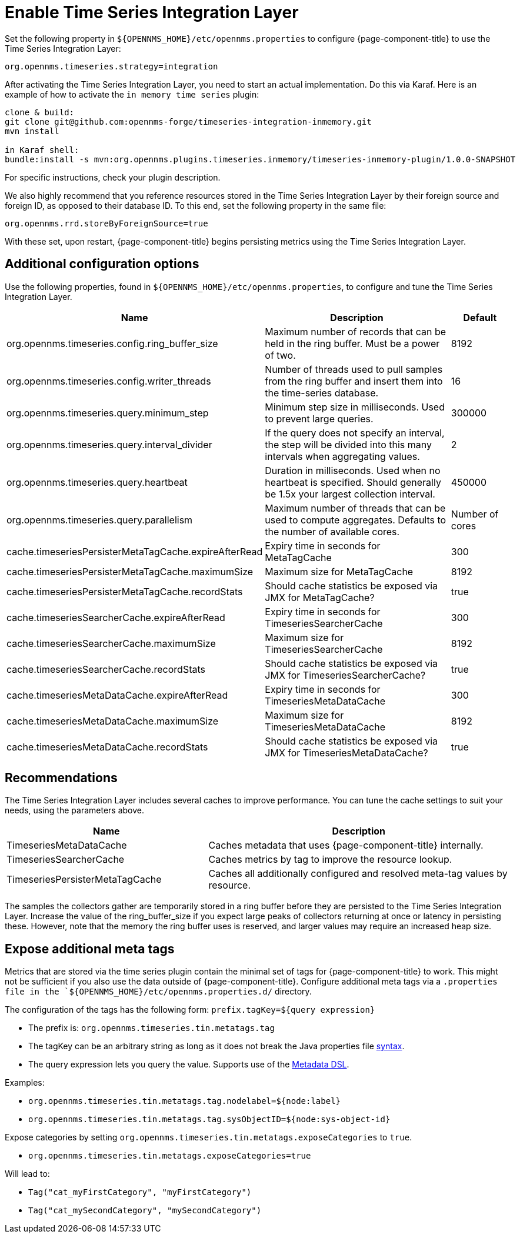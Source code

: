 
= Enable Time Series Integration Layer

Set the following property in `$\{OPENNMS_HOME}/etc/opennms.properties` to configure {page-component-title} to use the Time Series Integration Layer:

[source, properties]
----
org.opennms.timeseries.strategy=integration
----

After activating the Time Series Integration Layer, you need to start an actual implementation.
Do this via Karaf.
Here is an example of how to activate the `in memory time series` plugin:

[source, console]
----
clone & build:
git clone git@github.com:opennms-forge/timeseries-integration-inmemory.git
mvn install

in Karaf shell:
bundle:install -s mvn:org.opennms.plugins.timeseries.inmemory/timeseries-inmemory-plugin/1.0.0-SNAPSHOT
----

For specific instructions, check your plugin description.

We also highly recommend that you reference resources stored in the Time Series Integration Layer by their foreign source and foreign ID, as opposed to their database ID.
To this end, set the following property in the same file:

[source, properties]
----
org.opennms.rrd.storeByForeignSource=true
----

With these set, upon restart, {page-component-title} begins persisting metrics using the Time Series Integration Layer.

== Additional configuration options

Use the following properties, found in `$\{OPENNMS_HOME}/etc/opennms.properties`, to configure and tune the Time Series Integration Layer.

[options="header"]
[cols="2,3,1"]
|===
| Name
| Description
| Default

| org.opennms.timeseries.config.ring_buffer_size
| Maximum number of records that can be held in the ring buffer.
Must be a power of two.
| 8192

| org.opennms.timeseries.config.writer_threads
| Number of threads used to pull samples from the ring buffer and insert them into the time-series database.
| 16

| org.opennms.timeseries.query.minimum_step
| Minimum step size in milliseconds.
Used to prevent large queries.
| 300000

| org.opennms.timeseries.query.interval_divider
| If the query does not specify an interval, the step will be divided into this many intervals when aggregating values.
| 2

| org.opennms.timeseries.query.heartbeat
| Duration in milliseconds.
Used when no heartbeat is specified.
Should generally be 1.5x your largest collection interval.
| 450000

| org.opennms.timeseries.query.parallelism
| Maximum number of threads that can be used to compute aggregates.
Defaults to the number of available cores.
| Number of cores

| cache.timeseriesPersisterMetaTagCache.expireAfterRead
| Expiry time in seconds for MetaTagCache
| 300

| cache.timeseriesPersisterMetaTagCache.maximumSize
| Maximum size for MetaTagCache
| 8192

| cache.timeseriesPersisterMetaTagCache.recordStats
| Should cache statistics be exposed via JMX for MetaTagCache?
| true

| cache.timeseriesSearcherCache.expireAfterRead
| Expiry time in seconds for TimeseriesSearcherCache
| 300

| cache.timeseriesSearcherCache.maximumSize
| Maximum size for TimeseriesSearcherCache
| 8192

| cache.timeseriesSearcherCache.recordStats
| Should cache statistics be exposed via JMX for TimeseriesSearcherCache?
| true

| cache.timeseriesMetaDataCache.expireAfterRead
| Expiry time in seconds for TimeseriesMetaDataCache
| 300

| cache.timeseriesMetaDataCache.maximumSize
| Maximum size for TimeseriesMetaDataCache
| 8192

| cache.timeseriesMetaDataCache.recordStats
| Should cache statistics be exposed via JMX for TimeseriesMetaDataCache?
| true
|===

[[ga-opennms-operation-timeseries-properties-recommendations]]
== Recommendations
The Time Series Integration Layer includes several caches to improve performance.
You can tune the cache settings to suit your needs, using the parameters above.

[options="header"]
[cols="2,3"]
|===
| Name                             | Description
| TimeseriesMetaDataCache          | Caches metadata that uses {page-component-title} internally.
| TimeseriesSearcherCache          | Caches metrics by tag to improve the resource lookup.
| TimeseriesPersisterMetaTagCache  | Caches all additionally configured and resolved meta-tag values by resource.
|===

The samples the collectors gather are temporarily stored in a ring buffer before they are persisted to the Time Series Integration Layer.
Increase the value of the ring_buffer_size if you expect large peaks of collectors returning at once or latency in persisting these.
However, note that the memory the ring buffer uses is reserved, and larger values may require an increased heap size.

[[ga-opennms-operation-timeseries-properties-meta-tags]]
== Expose additional meta tags
Metrics that are stored via the time series plugin contain the minimal set of tags for {page-component-title} to work.
This might not be sufficient if you also use the data outside of {page-component-title}.
Configure additional meta tags via a `.properties file in the `$\{OPENNMS_HOME}/etc/opennms.properties.d/` directory.

The configuration of the tags has the following form:
`prefix.tagKey=${query expression}`

* The prefix is: `org.opennms.timeseries.tin.metatags.tag`
* The tagKey can be an arbitrary string as long as it does not break the Java properties file https://en.wikipedia.org/wiki/.properties[syntax].
* The query expression lets you query the value.
Supports use of the xref:operation:meta-data.adoc#ga-meta-data-dsl[Metadata DSL].

Examples:

* `org.opennms.timeseries.tin.metatags.tag.nodelabel=${node:label}`
* `org.opennms.timeseries.tin.metatags.tag.sysObjectID=${node:sys-object-id}`

Expose categories by setting `org.opennms.timeseries.tin.metatags.exposeCategories` to `true`.

* `org.opennms.timeseries.tin.metatags.exposeCategories=true` +

Will lead to:

** `Tag("cat_myFirstCategory", "myFirstCategory")`
** `Tag("cat_mySecondCategory", "mySecondCategory")`

